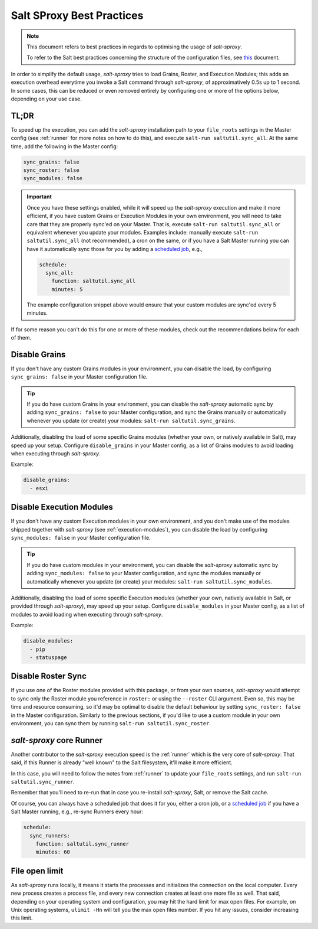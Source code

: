 .. _best-practices:

Salt SProxy Best Practices
==========================

.. note::

    This document refers to best practices in regards to optimising the usage 
    of *salt-sproxy*.

    To refer to the Salt best practices concerning the structure of the 
    configuration files, see `this 
    <https://docs.saltstack.com/en/latest/topics/best_practices.html>`__ 
    document.

In order to simplify the default usage, *salt-sproxy* tries to load Grains, 
Roster, and Execution Modules; this adds an execution overhead everytime you 
invoke a Salt command through *salt-sproxy*, of approximatively 0.5s up to 
1 second. In some cases, this can be reduced or even removed entirely by
configuring one or more of the options below, depending on your use case.

TL;DR
-----

To speed up the execution, you can add the *salt-sproxy* installation path to 
your ``file_roots`` settings in the Master config (see :ref:`runner` for more 
notes on how to do this), and execute ``salt-run saltutil.sync_all``. At the 
same time, add the following in the Master config:

.. code-block:: yaml

    sync_grains: false
    sync_roster: false
    sync_modules: false

.. important::

    Once you have these settings enabled, while it will speed up the 
    *salt-sproxy* execution and make it more efficient, if you have custom
    Grains or Execution Modules in your own environment, you will need to take
    care that they are properly sync'ed on your Master. That is, execute
    ``salt-run saltutil.sync_all`` or equivalent whenever you update your
    modules. Examples include: manually execute ``salt-run saltutil.sync_all``
    (not recommended), a cron on the same, or if you have a Salt Master running
    you can have it automatically sync those for you by adding a `scheduled job 
    <https://docs.saltstack.com/en/latest/topics/jobs/>`__, e.g.,

    .. code-block:: yaml

        schedule:
          sync_all:
            function: saltutil.sync_all
            minutes: 5

    The example configuration snippet above would ensure that your custom 
    modules are sync'ed every 5 minutes.

If for some reason you can't do this for one or more of these modules, check out
the recommendations below for each of them.

Disable Grains
--------------

If you don't have any custom Grains modules in your environment, you can 
disable the load, by configuring ``sync_grains: false`` in your Master 
configuration file.

.. tip::

    If you do have custom Grains in your environment, you can disable the 
    *salt-sproxy* automatic sync by adding ``sync_grains: false`` to your 
    Master configuration, and sync the Grains manually or automatically 
    whenever you update (or create) your modules: ``salt-run 
    saltutil.sync_grains``.


Additionally, disabling the load of some specific Grains modules (whether your 
own, or natively available in Salt), may speed up your setup. Configure 
``disable_grains`` in your Master config, as a list of Grains modules to avoid
loading when executing through *salt-sproxy*.

Example:

.. code-block:: yaml

    disable_grains:
      - esxi

Disable Execution Modules
-------------------------

If you don't have any custom Execution modules in your own environment, and you 
don't make use of the modules shipped together with *salt-sproxy* (see 
:ref:`execution-modules`), you can disable the load by configuring 
``sync_modules: false`` in your Master configuration file.

.. tip::

    If you do have custom modules in your environment, you can disable the 
    *salt-sproxy* automatic sync by adding ``sync_modules: false`` to your 
    Master configuration, and sync the modules manually or automatically 
    whenever you update (or create) your modules: ``salt-run 
    saltutil.sync_modules``.

Additionally, disabling the load of some specific Execution modules (whether
your own, natively available in Salt, or provided through *salt-sproxy*), may
speed up your setup. Configure ``disable_modules`` in your Master config, as a
list of modules to avoid loading when executing through *salt-sproxy*.

Example:

.. code-block:: yaml

    disable_modules:
      - pip
      - statuspage

Disable Roster Sync
-------------------

If you use one of the Roster modules provided with this package, or from your 
own sources, *salt-sproxy* would attempt to sync only the Roster module you 
reference in ``roster:`` or using the ``--roster`` CLI argument. Even so, this 
may be time and resource consuming, so it'd may be optimal to disable the 
default behaviour by setting ``sync_roster: false`` in the Master 
configuration. Similarly to the previous sections, if you'd like to use 
a custom module in your own environment, you can sync them by running 
``salt-run saltutil.sync_roster``.

*salt-sproxy* core Runner
-------------------------

Another contributor to the *salt-sproxy* execution speed is the :ref:`runner` 
which is the very core of *salt-sproxy*. That said, if this Runner is already 
"well known" to the Salt filesystem, it'll make it more efficient.

In this case, you will need to follow the notes from :ref:`runner` to update 
your ``file_roots`` settings, and run ``salt-run saltutil.sync_runner``.

Remember that you'll need to re-run that in case you re-install *salt-sproxy*, 
Salt, or remove the Salt cache.

Of course, you can always have a scheduled job that does it for you, either 
a cron job, or a `scheduled job 
<https://docs.saltstack.com/en/latest/topics/jobs/>`__ if you have a Salt 
Master running, e.g., re-sync Runners every hour:

.. code-block:: yaml

    schedule:
      sync_runners:
        function: saltutil.sync_runner
        minutes: 60

File open limit
---------------

As *salt-sproxy* runs locally, it means it starts the processes and initializes 
the connection on the local computer. Every new process creates a process file, 
and every new connection creates at least one more file as well. That said, 
depending on your operating system and configuration, you may hit the hard 
limit for max open files. For example, on Unix operating systems, ``ulimit 
-Hn`` will tell you the max open files number. If you hit any issues, consider 
increasing this limit.
